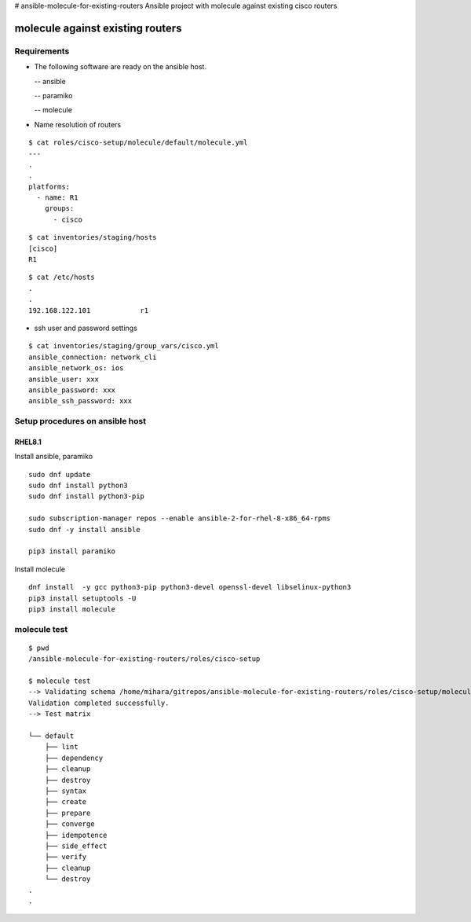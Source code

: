 # ansible-molecule-for-existing-routers
Ansible project with molecule against existing cisco routers

====================================
molecule against existing routers
====================================

Requirements
================

- The following software are ready on the ansible host.

  -- ansible

  -- paramiko

  -- molecule

- Name resolution of routers

::

   $ cat roles/cisco-setup/molecule/default/molecule.yml  
   ---
   .
   .
   platforms:
     - name: R1
       groups:
         - cisco
   
::

   $ cat inventories/staging/hosts 
   [cisco]
   R1

::

   $ cat /etc/hosts
   .
   .
   192.168.122.101	      r1

- ssh user and password settings

::

   $ cat inventories/staging/group_vars/cisco.yml 
   ansible_connection: network_cli
   ansible_network_os: ios
   ansible_user: xxx
   ansible_password: xxx
   ansible_ssh_password: xxx
   
   

Setup procedures on ansible host
=====================================

RHEL8.1
------------

Install ansible, paramiko
::

   sudo dnf update
   sudo dnf install python3
   sudo dnf install python3-pip

   sudo subscription-manager repos --enable ansible-2-for-rhel-8-x86_64-rpms
   sudo dnf -y install ansible

   pip3 install paramiko

Install molecule
::
   
   dnf install  -y gcc python3-pip python3-devel openssl-devel libselinux-python3
   pip3 install setuptools -U
   pip3 install molecule


molecule test
===========================

::

   $ pwd
   /ansible-molecule-for-existing-routers/roles/cisco-setup

   $ molecule test
   --> Validating schema /home/mihara/gitrepos/ansible-molecule-for-existing-routers/roles/cisco-setup/molecule/default/molecule.yml.
   Validation completed successfully.
   --> Test matrix
       
   └── default
       ├── lint
       ├── dependency
       ├── cleanup
       ├── destroy
       ├── syntax
       ├── create
       ├── prepare
       ├── converge
       ├── idempotence
       ├── side_effect
       ├── verify
       ├── cleanup
       └── destroy
   .
   .
